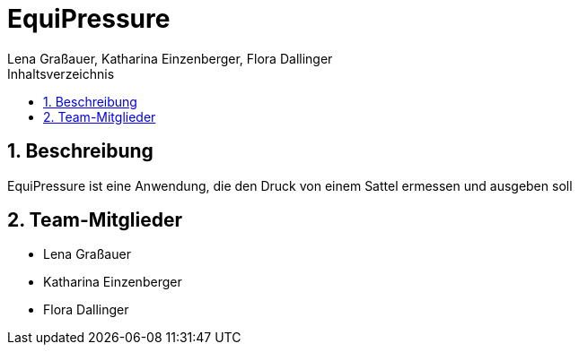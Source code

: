 = EquiPressure
Lena Graßauer, Katharina Einzenberger, Flora Dallinger
:icons: font
:sectnums:
:toc: left
:toclevels: 2
:toc-title: Inhaltsverzeichnis

== Beschreibung

EquiPressure ist eine Anwendung, die den Druck von einem Sattel ermessen und ausgeben soll

== Team-Mitglieder

* Lena Graßauer
* Katharina Einzenberger
* Flora Dallinger